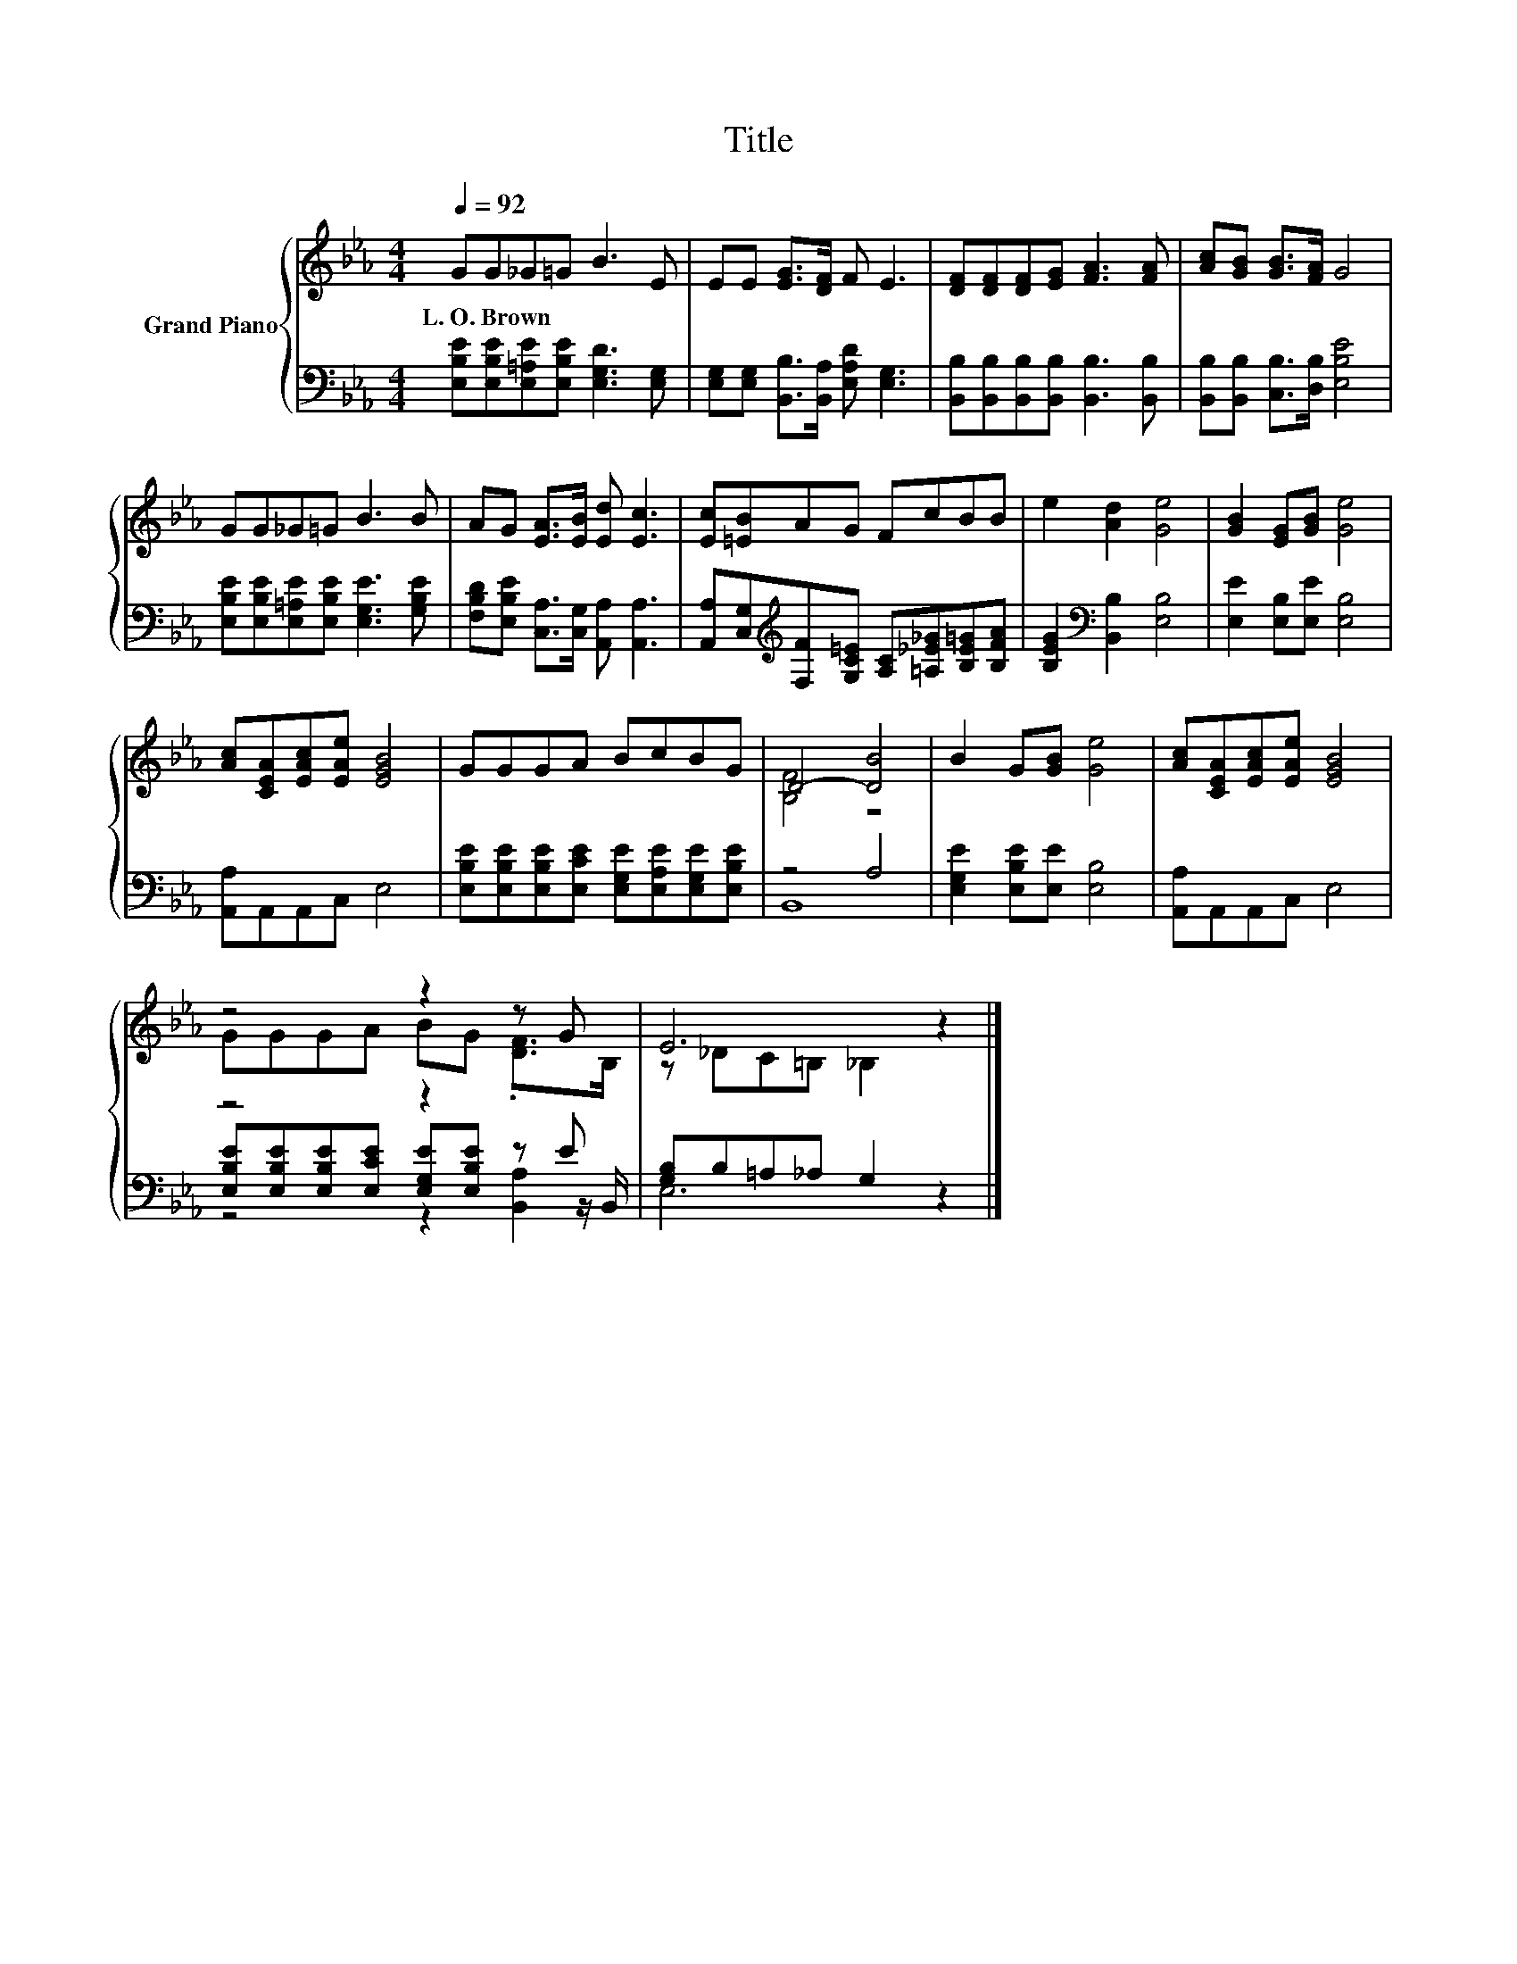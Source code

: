 X:1
T:Title
%%score { ( 1 3 ) | ( 2 4 5 ) }
L:1/8
Q:1/4=92
M:4/4
K:Eb
V:1 treble nm="Grand Piano"
V:3 treble 
V:2 bass 
V:4 bass 
V:5 bass 
V:1
 GG_G=G B3 E | EE [EG]>[DF] F E3 | [DF][DF][DF][EG] [FA]3 [FA] | [Ac][GB] [GB]>[FA] G4 | %4
w: L.~O.~Brown * * * * *||||
 GG_G=G B3 B | AG [EA]>[EB] [Ed] [Ec]3 | [Ec][=EB]AG FcBB | e2 [Ad]2 [Ge]4 | [GB]2 [EG][GB] [Ge]4 | %9
w: |||||
 [Ac][CEA][EAc][EAe] [EGB]4 | GGGA BcBG | D4- [DB]4 | B2 G[GB] [Ge]4 | [Ac][CEA][EAc][EAe] [EGB]4 | %14
w: |||||
 z4 z2 z G | E6 z2 |] %16
w: ||
V:2
 [E,B,E][E,B,E][E,=A,E][E,B,E] [E,G,D]3 [E,G,] | [E,G,][E,G,] [B,,B,]>[B,,A,] [E,A,D] [E,G,]3 | %2
 [B,,B,][B,,B,][B,,B,][B,,B,] [B,,B,]3 [B,,B,] | [B,,B,][B,,B,] [C,B,]>[D,B,] [E,B,E]4 | %4
 [E,B,E][E,B,E][E,=A,E][E,B,E] [E,G,E]3 [G,B,E] | [F,B,D][E,B,E] [C,A,]>[C,G,] [A,,A,] [A,,A,]3 | %6
 [A,,A,][C,G,][K:treble][F,F][G,C=E] [A,C][=A,_E_G][B,E=G][B,FA] | %7
 [B,EG]2[K:bass] [B,,B,]2 [E,B,]4 | [E,E]2 [E,B,][E,E] [E,B,]4 | [A,,A,]A,,A,,C, E,4 | %10
 [E,B,E][E,B,E][E,B,E][E,CE] [E,G,E][E,A,E][E,G,E][E,B,E] | z4 A,4 | %12
 [E,G,E]2 [E,B,E][E,E] [E,B,]4 | [A,,A,]A,,A,,C, E,4 | z4 z2 z E | [G,B,]B,=A,_A, G,2 z2 |] %16
V:3
 x8 | x8 | x8 | x8 | x8 | x8 | x8 | x8 | x8 | x8 | x8 | [B,F]4 z4 | x8 | x8 | GGGA BG .[DF]>B, | %15
 z _DC=B, _B,2 z2 |] %16
V:4
 x8 | x8 | x8 | x8 | x8 | x8 | x2[K:treble] x6 | x2[K:bass] x6 | x8 | x8 | x8 | B,,8 | x8 | x8 | %14
 [E,B,E][E,B,E][E,B,E][E,CE] [E,G,E][E,B,E] z z/ B,,/ | E,6 z2 |] %16
V:5
 x8 | x8 | x8 | x8 | x8 | x8 | x2[K:treble] x6 | x2[K:bass] x6 | x8 | x8 | x8 | x8 | x8 | x8 | %14
 z4 z2 [B,,A,]2 | x8 |] %16


